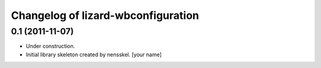 Changelog of lizard-wbconfiguration
===================================================


0.1 (2011-11-07)
----------------

- Under construction.

- Initial library skeleton created by nensskel.  [your name]
